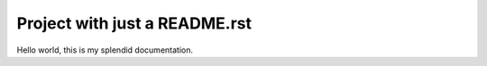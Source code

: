
==============================
Project with just a README.rst
==============================

Hello world, this is my splendid documentation.

